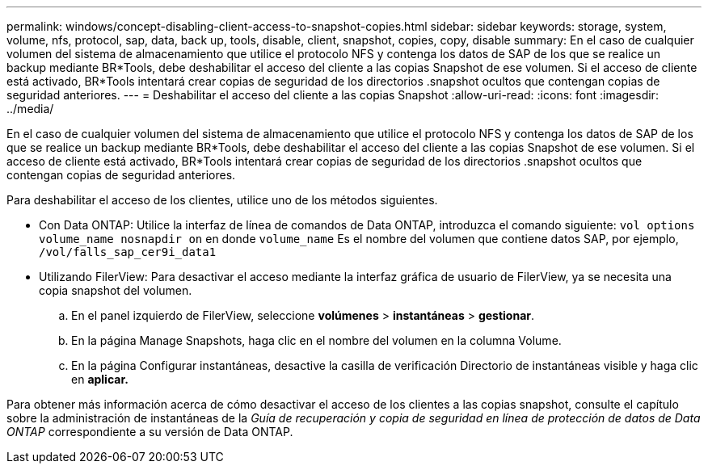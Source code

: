 ---
permalink: windows/concept-disabling-client-access-to-snapshot-copies.html 
sidebar: sidebar 
keywords: storage, system, volume, nfs, protocol, sap, data, back up, tools, disable, client, snapshot, copies, copy, disable 
summary: En el caso de cualquier volumen del sistema de almacenamiento que utilice el protocolo NFS y contenga los datos de SAP de los que se realice un backup mediante BR*Tools, debe deshabilitar el acceso del cliente a las copias Snapshot de ese volumen. Si el acceso de cliente está activado, BR*Tools intentará crear copias de seguridad de los directorios .snapshot ocultos que contengan copias de seguridad anteriores. 
---
= Deshabilitar el acceso del cliente a las copias Snapshot
:allow-uri-read: 
:icons: font
:imagesdir: ../media/


[role="lead"]
En el caso de cualquier volumen del sistema de almacenamiento que utilice el protocolo NFS y contenga los datos de SAP de los que se realice un backup mediante BR*Tools, debe deshabilitar el acceso del cliente a las copias Snapshot de ese volumen. Si el acceso de cliente está activado, BR*Tools intentará crear copias de seguridad de los directorios .snapshot ocultos que contengan copias de seguridad anteriores.

Para deshabilitar el acceso de los clientes, utilice uno de los métodos siguientes.

* Con Data ONTAP: Utilice la interfaz de línea de comandos de Data ONTAP, introduzca el comando siguiente: `vol options volume_name nosnapdir on` en donde `volume_name` Es el nombre del volumen que contiene datos SAP, por ejemplo, `/vol/falls_sap_cer9i_data1`
* Utilizando FilerView: Para desactivar el acceso mediante la interfaz gráfica de usuario de FilerView, ya se necesita una copia snapshot del volumen.
+
.. En el panel izquierdo de FilerView, seleccione *volúmenes* > *instantáneas* > *gestionar*.
.. En la página Manage Snapshots, haga clic en el nombre del volumen en la columna Volume.
.. En la página Configurar instantáneas, desactive la casilla de verificación Directorio de instantáneas visible y haga clic en *aplicar.*




Para obtener más información acerca de cómo desactivar el acceso de los clientes a las copias snapshot, consulte el capítulo sobre la administración de instantáneas de la _Guía de recuperación y copia de seguridad en línea de protección de datos de Data ONTAP_ correspondiente a su versión de Data ONTAP.
